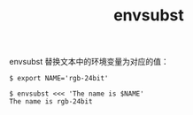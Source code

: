 :PROPERTIES:
:ID:       DC39295D-A098-4B87-BE7C-DF1D2BE7107C
:END:
#+TITLE: envsubst

envsubst 替换文本中的环境变量为对应的值：
#+begin_example
  $ export NAME='rgb-24bit'
  
  $ envsubst <<< 'The name is $NAME'
  The name is rgb-24bit
#+end_example

